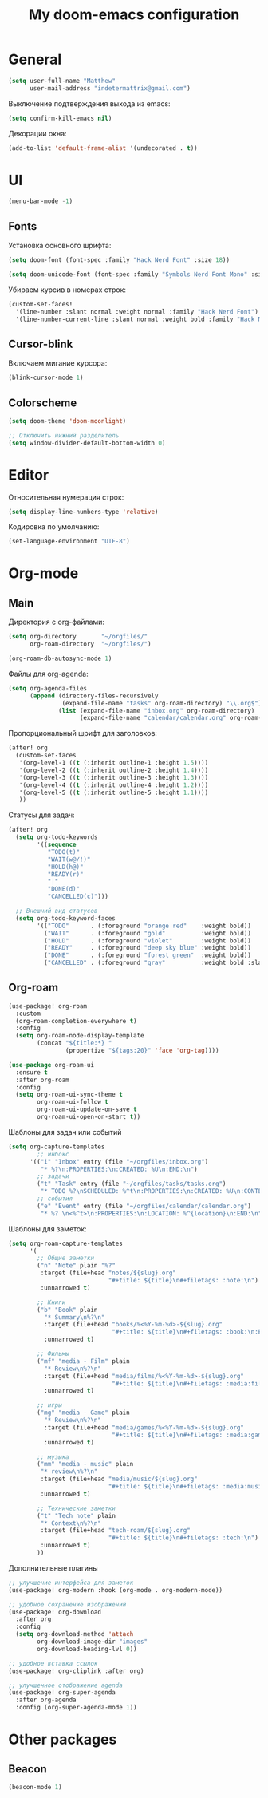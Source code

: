 #+title: My doom-emacs configuration

* General

#+begin_src emacs-lisp
(setq user-full-name "Matthew"
      user-mail-address "indetermattrix@gmail.com")
#+end_src

Выключение подтверждения выхода из emacs:
#+begin_src emacs-lisp
(setq confirm-kill-emacs nil)
#+end_src

Декорации окна:
#+begin_src emacs-lisp
(add-to-list 'default-frame-alist '(undecorated . t))
#+end_src

* UI

#+begin_src emacs-lisp
(menu-bar-mode -1)
#+end_src

** Fonts

Установка основного шрифта:
#+begin_src emacs-lisp
(setq doom-font (font-spec :family "Hack Nerd Font" :size 18))

(setq doom-unicode-font (font-spec :family "Symbols Nerd Font Mono" :size 18))
#+end_src

Убираем курсив в номерах строк:
#+begin_src emacs-lisp
(custom-set-faces!
  '(line-number :slant normal :weight normal :family "Hack Nerd Font")
  '(line-number-current-line :slant normal :weight bold :family "Hack Nerd Font"))
#+end_src

** Cursor-blink

Включаем мигание курсора:
#+begin_src emacs-lisp
(blink-cursor-mode 1)
#+end_src

** Colorscheme

#+begin_src emacs-lisp
(setq doom-theme 'doom-moonlight)

;; Отключить нижний разделитель
(setq window-divider-default-bottom-width 0)
#+end_src

* Editor

Относительная нумерация строк:
#+begin_src emacs-lisp
(setq display-line-numbers-type 'relative)
#+end_src

Кодировка по умолчанию:
#+begin_src emacs-lisp
(set-language-environment "UTF-8")
#+end_src

* Org-mode
** Main

Директория с org-файлами:
#+begin_src emacs-lisp
(setq org-directory       "~/orgfiles/"
      org-roam-directory  "~/orgfiles/")

(org-roam-db-autosync-mode 1)
#+end_src

Файлы для org-agenda:
#+begin_src emacs-lisp
(setq org-agenda-files
      (append (directory-files-recursively
               (expand-file-name "tasks" org-roam-directory) "\\.org$")
              (list (expand-file-name "inbox.org" org-roam-directory)
                    (expand-file-name "calendar/calendar.org" org-roam-directory))))
#+end_src

Пропорциональный шрифт для заголовков:
#+begin_src emacs-lisp
(after! org
  (custom-set-faces
   '(org-level-1 ((t (:inherit outline-1 :height 1.5))))
   '(org-level-2 ((t (:inherit outline-2 :height 1.4))))
   '(org-level-3 ((t (:inherit outline-3 :height 1.3))))
   '(org-level-4 ((t (:inherit outline-4 :height 1.2))))
   '(org-level-5 ((t (:inherit outline-5 :height 1.1))))
   ))
#+end_src

Статусы для задач:
#+begin_src emacs-lisp
(after! org
  (setq org-todo-keywords
        '((sequence
           "TODO(t)"
           "WAIT(w@/!)"
           "HOLD(h@)"
           "READY(r)"
           "|"
           "DONE(d)"
           "CANCELLED(c)")))

  ;; Внешний вид статусов
  (setq org-todo-keyword-faces
        '(("TODO"      . (:foreground "orange red"    :weight bold))
          ("WAIT"      . (:foreground "gold"          :weight bold))
          ("HOLD"      . (:foreground "violet"        :weight bold))
          ("READY"     . (:foreground "deep sky blue" :weight bold))
          ("DONE"      . (:foreground "forest green"  :weight bold))
          ("CANCELLED" . (:foreground "gray"          :weight bold :slant italic)))))
#+end_src

** Org-roam

#+begin_src emacs-lisp
(use-package! org-roam
  :custom
  (org-roam-completion-everywhere t)
  :config
  (setq org-roam-node-display-template
        (concat "${title:*} "
                (propertize "${tags:20}" 'face 'org-tag))))
 #+end_src

#+begin_src emacs-lisp
(use-package org-roam-ui
  :ensure t
  :after org-roam
  :config
  (setq org-roam-ui-sync-theme t
        org-roam-ui-follow t
        org-roam-ui-update-on-save t
        org-roam-ui-open-on-start t))
#+end_src

Шаблоны для задач или событий
#+begin_src emacs-lisp
(setq org-capture-templates
        ;; инбокс
      '(("i" "Inbox" entry (file "~/orgfiles/inbox.org")
         "* %?\n:PROPERTIES:\n:CREATED: %U\n:END:\n")
        ;; задачи
        ("t" "Task" entry (file "~/orgfiles/tasks/tasks.org")
         "* TODO %?\nSCHEDULED: %^t\n:PROPERTIES:\n:CREATED: %U\n:CONTEXT: %^{context|dev|study|life|work}\n:END:\n")
        ;; события
        ("e" "Event" entry (file "~/orgfiles/calendar/calendar.org")
         "* %? \n<%^t>\n:PROPERTIES:\n:LOCATION: %^{location}\n:END:\n")))
#+end_src

Шаблоны для заметок:
#+begin_src emacs-lisp
(setq org-roam-capture-templates
      '(
        ;; Общие заметки
        ("n" "Note" plain "%?"
         :target (file+head "notes/${slug}.org"
                            "#+title: ${title}\n#+filetags: :note:\n")
         :unnarrowed t)

        ;; Книги
        ("b" "Book" plain
          "* Summary\n%?\n"
          :target (file+head "books/%<%Y-%m-%d>-${slug}.org"
                             "#+title: ${title}\n#+filetags: :book:\n:PROPERTIES:\n:AUTHOR: %^{Author}\n:PAGES: %^{Pages|0}\n:STARTED: %U\n:FINISHED:\n:RATING: %^{Rating|0|1|2|3|4|5|6|7|8|9|10}\n:STATUS: %^{Status|to-read|reading|finished|abandoned|on-hold}\n:END:\n\n* Notes\n")
          :unnarrowed t)

        ;; Фильмы
        ("mf" "media - Film" plain
          "* Review\n%?\n"
          :target (file+head "media/films/%<%Y-%m-%d>-${slug}.org"
                             "#+title: ${title}\n#+filetags: :media:film:\n:PROPERTIES:\n:YEAR: %^{Year|}\n:RUNTIME: %^{Runtime(min)|}\n:DATE: %U\n:RATING: %^{Rating|0|1|2|3|4|5|6|7|8|9|10}\n:STATUS: %^{Status|watchlist|watching|watched|dropped}\n:END:\n\n* Notes\n")
          :unnarrowed t)
        
        ;; игры
        ("mg" "media - Game" plain
          "* Review\n%?\n"
          :target (file+head "media/games/%<%Y-%m-%d>-${slug}.org"
                             "#+title: ${title}\n#+filetags: :media:game:\n:PROPERTIES:\n:PLATFORM: %^{Platform|PC|PS|Switch|Xbox|Mobile|Other}\n:HOURS: %^{Hours|0}\n:STARTED: %U\n:FINISHED:\n:RATING: %^{Rating|0|1|2|3|4|5|6|7|8|9|10}\n:STATUS: %^{Status|backlog|playing|finished|abandoned}\n:END:\n\n* Notes\n")
          :unnarrowed t)
        
        ;; музыка
        ("mm" "media - music" plain
         "* review\n%?\n"
         :target (file+head "media/music/${slug}.org"
                            "#+title: ${title}\n#+filetags: :media:music:\n")
         :unnarrowed t)
        
        ;; Технические заметки
        ("t" "Tech note" plain
         "* Context\n%?\n"
         :target (file+head "tech-roam/${slug}.org"
                            "#+title: ${title}\n#+filetags: :tech:\n")
         :unnarrowed t)
        ))
#+end_src

Дополнительные плагины
#+begin_src emacs-lisp
;; улучшение интерфейса для заметок
(use-package! org-modern :hook (org-mode . org-modern-mode))

;; удобное сохранение изображений
(use-package! org-download
  :after org
  :config
  (setq org-download-method 'attach
        org-download-image-dir "images"
        org-download-heading-lvl 0))

;; удобное вставка ссылок
(use-package! org-cliplink :after org)

;; улучшенное отображение agenda
(use-package! org-super-agenda
  :after org-agenda
  :config (org-super-agenda-mode 1))
#+end_src
* Other packages
** Beacon

#+begin_src emacs-lisp
(beacon-mode 1)
#+end_src
